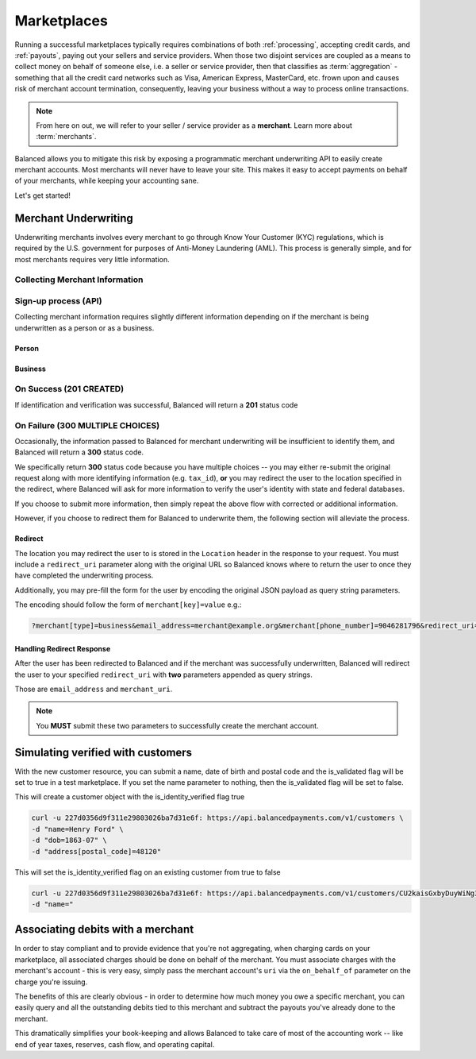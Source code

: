 .. _marketplaces:

Marketplaces
============

Running a successful marketplaces typically requires combinations of both
:ref:`processing`, accepting credit cards, and :ref:`payouts`, paying out your
sellers and service providers. When those two disjoint services are coupled
as a means to collect money on behalf of someone else, i.e. a seller or
service provider, then that classifies as :term:`aggregation` - something that
all the credit card networks such as Visa, American Express, MasterCard, etc.
frown upon and causes risk of merchant account termination, consequently,
leaving your business without a way to process online transactions.

.. note::
   :class: alert alert-info

   From here on out, we will refer to your seller / service provider as a
   **merchant**. Learn more about :term:`merchants`.

Balanced allows you to mitigate this risk by exposing a programmatic merchant
underwriting API to easily create merchant accounts. Most merchants will
never have to leave your site. This makes it easy to accept payments on behalf
of your merchants, while keeping your accounting sane.

Let's get started!

Merchant Underwriting
---------------------

Underwriting merchants involves every merchant to go through Know Your Customer
(KYC) regulations, which is required by the U.S. government for purposes of
Anti-Money Laundering (AML). This process is generally simple, and for most
merchants requires very little information.

Collecting Merchant Information
~~~~~~~~~~~~~~~~~~~~~~~~~~~~~~~

.. discuss escalating form

Sign-up process (API)
~~~~~~~~~~~~~~~~~~~~~

Collecting merchant information requires slightly different information
depending on if the merchant is being underwritten as a person or as a
business.

Person
''''''

.. dcode:: scenario account_underwrite_person

Business
''''''''

.. dcode:: scenario account_underwrite_business


On Success (201 CREATED)
~~~~~~~~~~~~~~~~~~~~~~~~

If identification and verification was successful, Balanced will return
a **201** status code

On Failure (300 MULTIPLE CHOICES)
~~~~~~~~~~~~~~~~~~~~~~~~~~~~~~~~~

Occasionally, the information passed to Balanced for merchant underwriting will
be insufficient to identify them, and Balanced will return a **300** status
code.

We specifically return **300** status code because you have multiple choices
-- you may either re-submit the original request along with more identifying
information (e.g. ``tax_id``), **or** you may redirect the user to the
location specified in the redirect, where Balanced will ask for more
information to verify the user's identity with state and federal databases.

If you choose to submit more information, then simply repeat the above
flow with corrected or additional information.

However, if you choose to redirect them for Balanced to underwrite them, the
following section will alleviate the process.

Redirect
''''''''

The location you may redirect the user to is stored in the ``Location``
header in the response to your request. You must include a
``redirect_uri`` parameter along with the original URL so Balanced knows where
to return the user to once they have completed the underwriting process.

Additionally, you may pre-fill the form for the user by encoding the
original JSON payload as query string parameters.

The encoding should follow the form of ``merchant[key]=value`` e.g.:

.. code-block:: javascript

    ?merchant[type]=business&email_address=merchant@example.org&merchant[phone_number]=9046281796&redirect_uri=https://yoursite.com/verify

Handling Redirect Response
''''''''''''''''''''''''''

After the user has been redirected to Balanced and if the merchant was
successfully underwritten, Balanced will redirect the user to your specified
``redirect_uri`` with **two** parameters appended as query strings.

Those are ``email_address`` and ``merchant_uri``.

.. todo:: clarify this..

.. note::
  :class: alert alert-info

  You **MUST** submit these two parameters to successfully create the merchant
  account.

Simulating verified with customers
----------------------------------

With the new customer resource, you can submit a name, date of birth and postal
code and the is_validated flag will be set to true in a test marketplace.  If
you set the name parameter to nothing, then the is_validated flag will be set to
false.


This will create a customer object with the is_identity_verified flag true

.. code-block:: bash

   curl -u 227d0356d9f311e29803026ba7d31e6f: https://api.balancedpayments.com/v1/customers \
   -d "name=Henry Ford" \
   -d "dob=1863-07" \
   -d "address[postal_code]=48120"


This will set the is_identity_verified flag on an existing customer from true to false

.. code-block:: bash

   curl -u 227d0356d9f311e29803026ba7d31e6f: https://api.balancedpayments.com/v1/customers/CU2kaisGxbyDuyWiNg3NjeAu \
   -d "name="

Associating debits with a merchant
----------------------------------

In order to stay compliant and to provide evidence that you're not aggregating,
when charging cards on your marketplace, all associated charges should be done
on behalf of the merchant. You must associate charges with the merchant's
account - this is very easy, simply pass the merchant account's ``uri`` via
the ``on_behalf_of`` parameter on the charge you're issuing.

.. todo:: show example

The benefits of this are clearly obvious - in order to determine how much money
you owe a specific merchant, you can easily query and all the outstanding debits
tied to this merchant and subtract the payouts you've already done to the
merchant.

.. accounting benefits

This dramatically simplifies your book-keeping and allows Balanced to take
care of most of the accounting work -- like end of year taxes, reserves, cash
flow, and operating capital.
